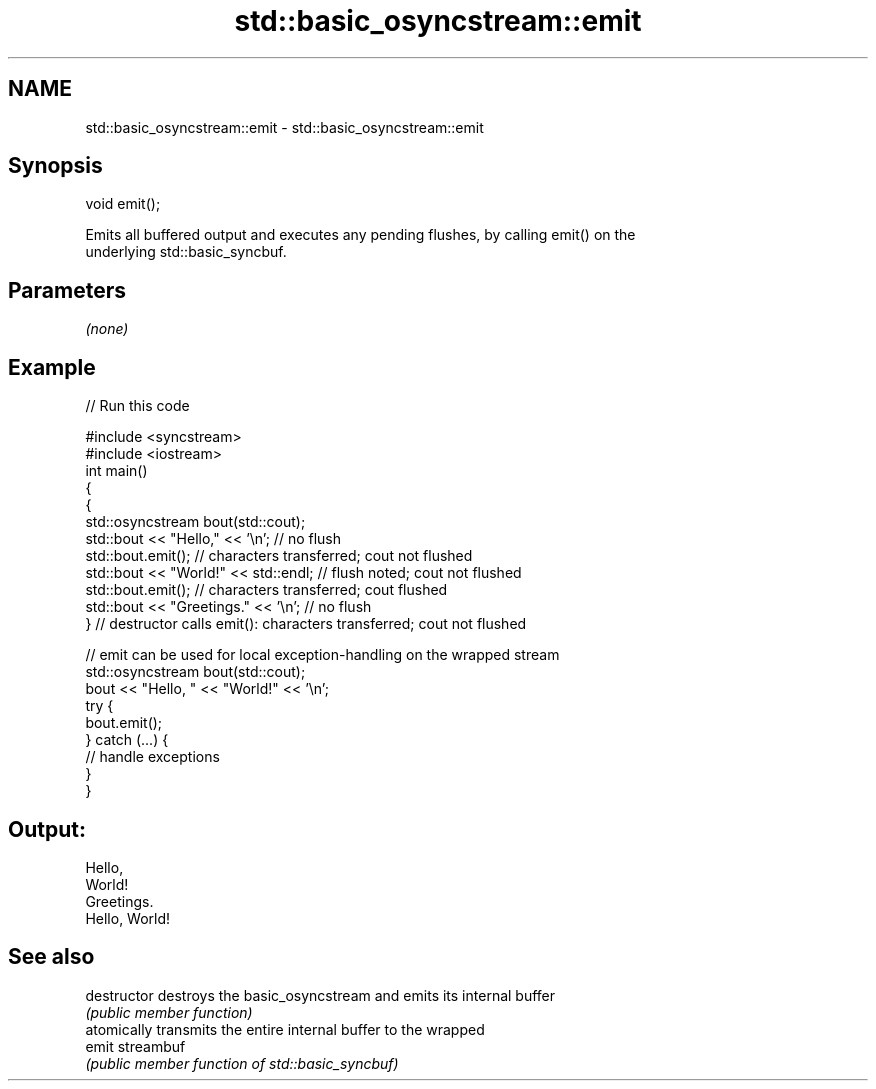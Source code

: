 .TH std::basic_osyncstream::emit 3 "2019.03.28" "http://cppreference.com" "C++ Standard Libary"
.SH NAME
std::basic_osyncstream::emit \- std::basic_osyncstream::emit

.SH Synopsis
   void emit();

   Emits all buffered output and executes any pending flushes, by calling emit() on the
   underlying std::basic_syncbuf.

.SH Parameters

   \fI(none)\fP

.SH Example

   
// Run this code

 #include <syncstream>
 #include <iostream>
 int main()
 {
   {
     std::osyncstream bout(std::cout);
     std::bout << "Hello," << '\\n'; // no flush
     std::bout.emit(); // characters transferred; cout not flushed
     std::bout << "World!" << std::endl; // flush noted; cout not flushed
     std::bout.emit(); // characters transferred; cout flushed
     std::bout << "Greetings." << '\\n'; // no flush
   } // destructor calls emit(): characters transferred; cout not flushed
  
   // emit can be used for local exception-handling on the wrapped stream
   std::osyncstream bout(std::cout);
   bout << "Hello, " << "World!" << '\\n';
   try {
     bout.emit();
   } catch (...) {
     // handle exceptions
   }
 }

.SH Output:

 Hello,
 World!
 Greetings.
 Hello, World!

.SH See also

   destructor   destroys the basic_osyncstream and emits its internal buffer
                \fI(public member function)\fP 
                atomically transmits the entire internal buffer to the wrapped
   emit         streambuf
                \fI(public member function of std::basic_syncbuf)\fP 
